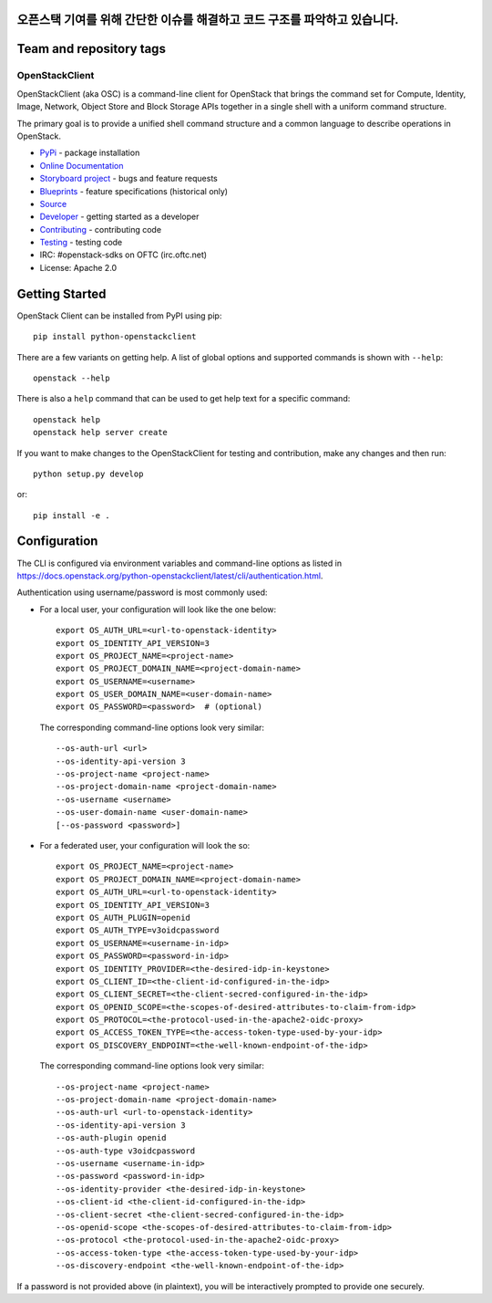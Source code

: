 오픈스택 기여를 위해 간단한 이슈를 해결하고 코드 구조를 파악하고 있습니다.
========================
Team and repository tags
========================

.. image:: https://governance.openstack.org/tc/badges/python-openstackclient.svg
    :target: https://governance.openstack.org/tc/reference/tags/index.html

.. Change things from this point on

===============
OpenStackClient
===============

.. image:: https://img.shields.io/pypi/v/python-openstackclient.svg
    :target: https://pypi.org/project/python-openstackclient/
    :alt: Latest Version

OpenStackClient (aka OSC) is a command-line client for OpenStack that brings
the command set for Compute, Identity, Image, Network, Object Store and Block
Storage APIs together in a single shell with a uniform command structure.

The primary goal is to provide a unified shell command structure and a common
language to describe operations in OpenStack.

* `PyPi`_ - package installation
* `Online Documentation`_
* `Storyboard project`_ - bugs and feature requests
* `Blueprints`_ - feature specifications (historical only)
* `Source`_
* `Developer`_ - getting started as a developer
* `Contributing`_ - contributing code
* `Testing`_ - testing code
* IRC: #openstack-sdks on OFTC (irc.oftc.net)
* License: Apache 2.0

.. _PyPi: https://pypi.org/project/python-openstackclient
.. _Online Documentation: https://docs.openstack.org/python-openstackclient/latest/
.. _Blueprints: https://blueprints.launchpad.net/python-openstackclient
.. _`Storyboard project`: https://storyboard.openstack.org/#!/project/openstack/python-openstackclient
.. _Source: https://opendev.org/openstack/python-openstackclient
.. _Developer: https://docs.openstack.org/project-team-guide/project-setup/python.html
.. _Contributing: https://docs.openstack.org/infra/manual/developers.html
.. _Testing: https://docs.openstack.org/python-openstackclient/latest/contributor/developing.html#testing
.. _Release Notes: https://docs.openstack.org/releasenotes/python-openstackclient

Getting Started
===============

OpenStack Client can be installed from PyPI using pip::

    pip install python-openstackclient

There are a few variants on getting help.  A list of global options and supported
commands is shown with ``--help``::

   openstack --help

There is also a ``help`` command that can be used to get help text for a specific
command::

    openstack help
    openstack help server create

If you want to make changes to the OpenStackClient for testing and contribution,
make any changes and then run::

    python setup.py develop

or::

    pip install -e .

Configuration
=============

The CLI is configured via environment variables and command-line
options as listed in  https://docs.openstack.org/python-openstackclient/latest/cli/authentication.html.

Authentication using username/password is most commonly used:

- For a local user, your configuration will look like the one below::

    export OS_AUTH_URL=<url-to-openstack-identity>
    export OS_IDENTITY_API_VERSION=3
    export OS_PROJECT_NAME=<project-name>
    export OS_PROJECT_DOMAIN_NAME=<project-domain-name>
    export OS_USERNAME=<username>
    export OS_USER_DOMAIN_NAME=<user-domain-name>
    export OS_PASSWORD=<password>  # (optional)

  The corresponding command-line options look very similar::

    --os-auth-url <url>
    --os-identity-api-version 3
    --os-project-name <project-name>
    --os-project-domain-name <project-domain-name>
    --os-username <username>
    --os-user-domain-name <user-domain-name>
    [--os-password <password>]

- For a federated user, your configuration will look the so::

    export OS_PROJECT_NAME=<project-name>
    export OS_PROJECT_DOMAIN_NAME=<project-domain-name>
    export OS_AUTH_URL=<url-to-openstack-identity>
    export OS_IDENTITY_API_VERSION=3
    export OS_AUTH_PLUGIN=openid
    export OS_AUTH_TYPE=v3oidcpassword
    export OS_USERNAME=<username-in-idp>
    export OS_PASSWORD=<password-in-idp>
    export OS_IDENTITY_PROVIDER=<the-desired-idp-in-keystone>
    export OS_CLIENT_ID=<the-client-id-configured-in-the-idp>
    export OS_CLIENT_SECRET=<the-client-secred-configured-in-the-idp>
    export OS_OPENID_SCOPE=<the-scopes-of-desired-attributes-to-claim-from-idp>
    export OS_PROTOCOL=<the-protocol-used-in-the-apache2-oidc-proxy>
    export OS_ACCESS_TOKEN_TYPE=<the-access-token-type-used-by-your-idp>
    export OS_DISCOVERY_ENDPOINT=<the-well-known-endpoint-of-the-idp>

  The corresponding command-line options look very similar::

    --os-project-name <project-name>
    --os-project-domain-name <project-domain-name>
    --os-auth-url <url-to-openstack-identity>
    --os-identity-api-version 3
    --os-auth-plugin openid
    --os-auth-type v3oidcpassword
    --os-username <username-in-idp>
    --os-password <password-in-idp>
    --os-identity-provider <the-desired-idp-in-keystone>
    --os-client-id <the-client-id-configured-in-the-idp>
    --os-client-secret <the-client-secred-configured-in-the-idp>
    --os-openid-scope <the-scopes-of-desired-attributes-to-claim-from-idp>
    --os-protocol <the-protocol-used-in-the-apache2-oidc-proxy>
    --os-access-token-type <the-access-token-type-used-by-your-idp>
    --os-discovery-endpoint <the-well-known-endpoint-of-the-idp>

If a password is not provided above (in plaintext), you will be interactively
prompted to provide one securely.
